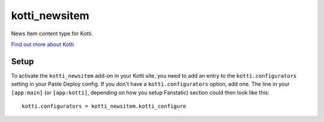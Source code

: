==================
kotti_newsitem
==================

News Item content type for Kotti.

`Find out more about Kotti`_

Setup
=====

To activate the ``kotti_newsitem`` add-on in your Kotti site, you need to
add an entry to the ``kotti.configurators`` setting in your Paste
Deploy config.  If you don't have a ``kotti.configurators`` option,
add one.  The line in your ``[app:main]`` (or ``[app:kotti]``, depending on how
you setup Fanstatic) section could then look like this::

    kotti.configurators = kotti_newsitem.kotti_configure


.. _Find out more about Kotti: http://pypi.python.org/pypi/Kotti
